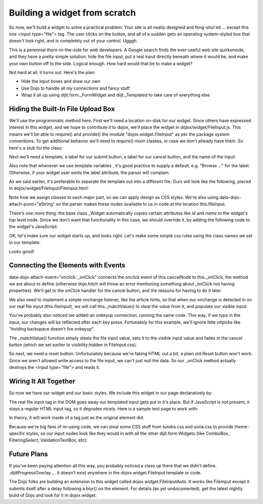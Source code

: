 .. _quickstart/writingWidgets/example:

==============================
Building a widget from scratch
==============================

So now, we'll build a widget to solve a practical problem. Your site is all neatly designed and feng-shui'ed ... except this one <input type="file"> tag. The user clicks on the button, and all of a sudden gets an operating system-styled box that doesn't look right, and is completely out of your control. Ugggh.

This is a perennial thorn-in-the-side for web developers. A Google search finds the ever-useful web site quirksmode, and they have a pretty simple solution: hide the file input, put a real input directly beneath where it would be, and make your own button off to the side. Logical enough. How hard would that be to make a widget?

Not hard at all, it turns out. Here's the plan:

- Hide the input boxes and draw our own
- Use Dojo to handle all my connections and fancy stuff
- Wrap it all up using dijit.form._FormWidget and diijt._Templated to take care of everything else

Hiding the Built-In File Upload Box
-----------------------------------
We'll use the programmatic method here. First we'll need a location on-disk for our widget. Since others have expressed interest in this widget, and we hope to contribute it to dojox, we'll place the widget in dojox/widget/FileInput.js. This means we'll be able to require() and provide() the module "dojox.widget.FileInput" as per the package system conventions. To get additional behavior we'll need to require() mixin classes, in case we don't already have them. So here's a stub for the class:

.. js ::

  dojo.provide("dojox.widget.FileInput");
  dojo.require("dijit.form._FormWidget");
  dojo.require("dijit._Templated");
  dojo.declare("dojox.widget.FileInput",
        [dijit.form._FormWidget, dijit._Templated],
        {
        // summary: A styled input type="file"
        //
        // description: A input type="file" form widget, with a button for uploading to be styled via css,
        //      a cancel button to clear selection, and FormWidget mixin to provide standard
        //      dijit.form.Form
        //
  });

Next we'll need a template, a label for our submit button, a label for our cancel button, and the name of the input:

.. js ::

        // label: String
        //      the title text of the "Browse" button
        label: "Browse ...",
  
        // cancelText: String
        //      the title of the "Cancel" button
        cancelText: "Cancel",
  
        // name: String
        //      ugh, this should be pulled from this.domNode
        name: "uploadFile",
  
        templatePath: dojo.moduleUrl("dojox.widget", "FileInput/FileInput.html"),


Also note that whenever we use template variables , it's good practice to supply a default, e.g. "Browse ..." for the label. Otherwise, if your widget user omits the label attribute, the parser will complain.

As we said earlier, it's preferable to separate the template out into a different file. Ours will look like the following, placed in dojox/widget/FileInput/FileInput.html:


.. html ::

  <div class="dijitFileInput">
        <input id="${id}" class="dijitFileInputReal" type="file"
                   data-dojo-attach-point="fileInput" name="${name}" />
        <div class="dijitFakeInput">
                <input class="dijitFileInputVisible" type="text"
                           data-dojo-attach-point="focusNode, inputNode" />
                <span class="dijitFileInputText"
                           data-dojo-attach-point="titleNode">${label}</span>
                <span class="dijitFileInputButton" data-dojo-attach-point="cancelNode"
                        data-dojo-attach-event="onclick:_onClick">
                        ${cancelText}
                </span>
        </div>
  </div>

Note how we assign classes to each major part, so we can apply design as CSS styles. We're also using data-dojo-attach-point="aString" so the parser makes these nodes available to us in code at the location this.fileInput.

There's one more thing: the base class _Widget automatically copies certain attributes like `id` and `name` to the widget's top level node.
Since we don't want that functionality in this case, we should override it, by adding the following code to the widget's
JavaScript:

.. js ::

    _setIdAttr: null,
    _setNameAttr: null


OK, let's make sure our widget starts up, and looks right. Let's make some simple css rules using the class names we set in our template:

.. css ::

  .dijitFileInput {
        position:relative;
        height:1.3em;
        padding:2px;
  }
  .dijitFileInputReal {
        position:absolute;
        z-index:2;
        opacity:0;
        filter:alpha(opacity:0);
  }
  .dijitFileInputButton,
  .dijitFileInputText {
        border:1px solid #333;
        padding:2px 12px 2px 12px;
        cursor:pointer;
  }
  .dijitFileInputButton {
        opacity:0;
        filter:alpha(opacity:0);
        z-index:3;
        visibility:hidden;
        
  }
  .dijitFakeInput { position:absolute; top:0; left:0; z-index:1; }

Looks good!

Connecting the Elements with Events
-----------------------------------
data-dojo-attach-event="onclick: _onClick" connects the onclick event of this.cancelNode to this._onClick, the method we are about to define (otherwise dojo.hitch will throw an error mentioning something about _onClick not having properties). We'll get to the onClick handler for the cancel button, and the reasons for having to do it later.

We also need to implement a simple onchange listener, like the article hints, so that when our onchange is detected in on our real file input (this.fileInput), we will call this._matchValue() to steal the value from it, and populate our visible input:

.. js ::

        startup: function(){
                // summary:
                //     Listen for changes on our real file input
                this.inherited(arguments);
                this._listener = dojo.connect(this.fileInput, "onchange", this, "_matchValue");
                this._keyListener = dojo.connect(this.fileInput, "onkeyup", this, "_matchValue");
        },
        _matchValue: function(){
                // summary:
                //     Set the content of the upper input based on the semi-hidden file input
                this.inputNode.value = this.fileInput.value;
                if(this.inputNode.value){
                        this.cancelNode.style.visibility = "visible";
                        dojo.fadeIn({ node: this.cancelNode, duration:275 }).play();
                }
        }

You've probably also noticed we added an onkeyup connection, running the same code. This way, if we type in the input, our changes will be reflected after each key press. Fortunately for this example, we'll ignore little nitpicks like "holding backspace doesn't fire onkeyup".

The _matchValue() function simply steals the file input value, sets it to the visible input value and fades in the cancel button (which we set earlier to visibility:hidden in FileInput.css).

So next, we need a reset button. Unfortunately because we're faking HTML out a bit, a plain old Reset button won't work. Since we aren't allowed write access to the file input, we can't just null the data. So our _onClick method actually destroys the <input type="file"> and reads it.

.. js ::

  _onClick: function(/*Event*/ e){
        // summary: on click of cancel button, since we can't clear the input because of
        //      security reasons, we destroy it, and add a new one in it's place.
        // Disconnect the listeners so they're not orphaned, and cleanly remove the tag
        dojo.disconnect(this._listener);
        dojo.disconnect(this._keyListener);
        this.domNode.removeChild(this.fileInput);
        // Fade our the cancel button so we no longer can press it
        dojo.fadeOut({ node: this.cancelNode, duration:275 }).play();
        // Create an identical input tag
        this.fileInput = document.createElement('input');
        this.fileInput.setAttribute("type", "file");
        this.fileInput.setAttribute("id", this.id);
        this.fileInput.setAttribute("name", this.name);
        dojo.addClass(this.fileInput, "dijitFileInputReal");
        // this.domNode is the root DOM node of the widget
        this.domNode.appendChild(this.fileInput);
        // Finally, connect the listeners to this new node.
        this._keyListener = dojo.connect(this.fileInput, "onkeyup", this, "_matchValue");
        this._listener = dojo.connect(this.fileInput, "onchange", this, "_matchValue");
        this.inputNode.value = "";
  }

Wiring It All Together
----------------------
So now we have our widget and our basic styles. We include this widget in our page declaratively by:

.. html ::

  <input type="file" name="uploadFile" data-dojo-type="dojox.widget.FileInput">

The real file input tag in the DOM goes away our templated input gets put in it's place. But if JavaScript is not present, it stays a regular HTML input tag, so it degrades nicely. Here is a sample test page to work with:

.. html ::

  <!DOCTYPE HTML PUBLIC "-//W3C//DTD HTML 4.01//EN"
        "http://www.w3.org/TR/html4/strict.dtd">
  <html>
  <head>
        <title>dojox.widget.FileInput | The Dojo Toolkit</title>
        <style type="text/css">
                @import "../../../dojo/resources/dojo.css";
                @import "../../../dijit/themes/dijit.css";
                @import "../FileInput/FileInput.css";
        </style>
        <script type="text/javascript" src="../../../dojo/dojo.js"
                   data-dojo-config="isDebug:true, parseOnLoad: true"></script>
        <script type="text/javascript">
                dojo.require("dojox.widget.FileInput");
                dojo.require("dojo.parser");    // scan page for widgets and instantiate them
        </script>
  </head>
  <body>
        <h3>A standard file input:</h3>
        <input type="file" id="normal" name="inputFile" />
        <h3>The default dojox.widget.FileInput:</h3>
        
        <input data-dojo-type="dojox.widget.FileInput" id="default" name="uploadFile" />
  </body>
  </html>

In theory, it will work inside of a tag just as the original element did.

Because we're big fans of re-using code, we can steal some CSS stuff from tundra.css and soria.css to provide theme-specific styles, so our input nodes look like they would in with all the other dijit.form Widgets (like ComboBox, FilteringSelect, ValidationTextBox, etc):

.. css ::

  /*tundra*/
  .tundra .dijitProgressOverlay {
        border:1px solid #84a3d1;
        background-color:#cad2de;
  }
  .tundra .dijitFakeInput input {
        font-size: inherit;
        background:#fff
            url("../../../dijit/themes/tundra/images/validationInputBg.png")
            repeat-x top left;
        border:1px solid #9b9b9b;
        line-height: normal;
        padding: 0.2em 0.3em;
  }
  .tundra .dijitFileInputButton,
  .tundra .dijitFileInputText {
        border:1px solid #9b9b9b;
        padding:2px 12px 2px 12px; /* .3em .4em .2em .4em; */
        background:#e9e9e9
            url("../../../dijit/themes/tundra/images/buttonEnabled.png")
            repeat-x top;
  }
  
  /*Soria*/
  .soria .dijitProgressOverlay {
        border:1px solid #333;
        background-color:#cad2de;
  }
  .soria .dijitFakeInput input {
        border:1px solid #333;
        background:#fff
            url("../../../dijit/themes/soria/images/gradientInverseTopBg.png")
            repeat-x top left;
        line-height:normal;
        background-position:0 -30px;
        padding:0.2em 0.3em;
  }
  .soria .dijitFileInputButton,
  .soria .dijitFileInputText {
        border:1px solid #333;
        padding:2px 12px 2px 12px;
        background:#b7cdee
            url('../../../dijit/themes/soria/images/gradientTopBg.png') repeat-x;
  }


Future Plans
------------
If you've been paying attention all this way, you probably noticed a class up there that we didn't define. .dijitProgressOverlay ... it doesn't exist anywhere in the dojox.widget.FileInput template or code.

The Dojo folks are building an extension to this widget called dojox.widget.FileInputAuto. It works like FileInput except it submits itself after a delay following a blur() on the element. For details (as yet undocumented), get the latest nightly build of Dojo and look for it in dojox.widget.
